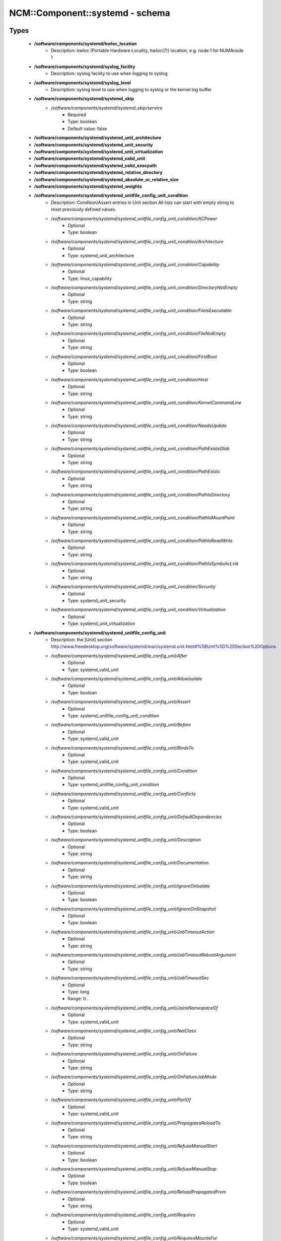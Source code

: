##################################
NCM\::Component\::systemd - schema
##################################

Types
-----

 - **/software/components/systemd/hwloc_location**
    - Description: hwloc (Portable Hardware Locality, hwloc(7)) location, e.g. node:1 for NUMAnode 1
 - **/software/components/systemd/syslog_facility**
    - Description: syslog facility to use when logging to syslog
 - **/software/components/systemd/syslog_level**
    - Description: syslog level to use when logging to syslog or the kernel log buffer
 - **/software/components/systemd/systemd_skip**
    - */software/components/systemd/systemd_skip/service*
        - Required
        - Type: boolean
        - Default value: false
 - **/software/components/systemd/systemd_unit_architecture**
 - **/software/components/systemd/systemd_unit_security**
 - **/software/components/systemd/systemd_unit_virtualization**
 - **/software/components/systemd/systemd_valid_unit**
 - **/software/components/systemd/systemd_valid_execpath**
 - **/software/components/systemd/systemd_relative_directory**
 - **/software/components/systemd/systemd_absolute_or_relative_size**
 - **/software/components/systemd/systemd_weights**
 - **/software/components/systemd/systemd_unitfile_config_unit_condition**
    - Description: Condition/Assert entries in Unit section All lists can start with empty string to reset previously defined values.
    - */software/components/systemd/systemd_unitfile_config_unit_condition/ACPower*
        - Optional
        - Type: boolean
    - */software/components/systemd/systemd_unitfile_config_unit_condition/Architecture*
        - Optional
        - Type: systemd_unit_architecture
    - */software/components/systemd/systemd_unitfile_config_unit_condition/Capability*
        - Optional
        - Type: linux_capability
    - */software/components/systemd/systemd_unitfile_config_unit_condition/DirectoryNotEmpty*
        - Optional
        - Type: string
    - */software/components/systemd/systemd_unitfile_config_unit_condition/FileIsExecutable*
        - Optional
        - Type: string
    - */software/components/systemd/systemd_unitfile_config_unit_condition/FileNotEmpty*
        - Optional
        - Type: string
    - */software/components/systemd/systemd_unitfile_config_unit_condition/FirstBoot*
        - Optional
        - Type: boolean
    - */software/components/systemd/systemd_unitfile_config_unit_condition/Host*
        - Optional
        - Type: string
    - */software/components/systemd/systemd_unitfile_config_unit_condition/KernelCommandLine*
        - Optional
        - Type: string
    - */software/components/systemd/systemd_unitfile_config_unit_condition/NeedsUpdate*
        - Optional
        - Type: string
    - */software/components/systemd/systemd_unitfile_config_unit_condition/PathExistsGlob*
        - Optional
        - Type: string
    - */software/components/systemd/systemd_unitfile_config_unit_condition/PathExists*
        - Optional
        - Type: string
    - */software/components/systemd/systemd_unitfile_config_unit_condition/PathIsDirectory*
        - Optional
        - Type: string
    - */software/components/systemd/systemd_unitfile_config_unit_condition/PathIsMountPoint*
        - Optional
        - Type: string
    - */software/components/systemd/systemd_unitfile_config_unit_condition/PathIsReadWrite*
        - Optional
        - Type: string
    - */software/components/systemd/systemd_unitfile_config_unit_condition/PathIsSymbolicLink*
        - Optional
        - Type: string
    - */software/components/systemd/systemd_unitfile_config_unit_condition/Security*
        - Optional
        - Type: systemd_unit_security
    - */software/components/systemd/systemd_unitfile_config_unit_condition/Virtualization*
        - Optional
        - Type: systemd_unit_virtualization
 - **/software/components/systemd/systemd_unitfile_config_unit**
    - Description: the [Unit] section http://www.freedesktop.org/software/systemd/man/systemd.unit.html#%5BUnit%5D%20Section%20Options
    - */software/components/systemd/systemd_unitfile_config_unit/After*
        - Optional
        - Type: systemd_valid_unit
    - */software/components/systemd/systemd_unitfile_config_unit/AllowIsolate*
        - Optional
        - Type: boolean
    - */software/components/systemd/systemd_unitfile_config_unit/Assert*
        - Optional
        - Type: systemd_unitfile_config_unit_condition
    - */software/components/systemd/systemd_unitfile_config_unit/Before*
        - Optional
        - Type: systemd_valid_unit
    - */software/components/systemd/systemd_unitfile_config_unit/BindsTo*
        - Optional
        - Type: systemd_valid_unit
    - */software/components/systemd/systemd_unitfile_config_unit/Condition*
        - Optional
        - Type: systemd_unitfile_config_unit_condition
    - */software/components/systemd/systemd_unitfile_config_unit/Conflicts*
        - Optional
        - Type: systemd_valid_unit
    - */software/components/systemd/systemd_unitfile_config_unit/DefaultDependencies*
        - Optional
        - Type: boolean
    - */software/components/systemd/systemd_unitfile_config_unit/Description*
        - Optional
        - Type: string
    - */software/components/systemd/systemd_unitfile_config_unit/Documentation*
        - Optional
        - Type: string
    - */software/components/systemd/systemd_unitfile_config_unit/IgnoreOnIsolate*
        - Optional
        - Type: boolean
    - */software/components/systemd/systemd_unitfile_config_unit/IgnoreOnSnapshot*
        - Optional
        - Type: boolean
    - */software/components/systemd/systemd_unitfile_config_unit/JobTimeoutAction*
        - Optional
        - Type: string
    - */software/components/systemd/systemd_unitfile_config_unit/JobTimeoutRebootArgument*
        - Optional
        - Type: string
    - */software/components/systemd/systemd_unitfile_config_unit/JobTimeoutSec*
        - Optional
        - Type: long
        - Range: 0..
    - */software/components/systemd/systemd_unitfile_config_unit/JoinsNamespaceOf*
        - Optional
        - Type: systemd_valid_unit
    - */software/components/systemd/systemd_unitfile_config_unit/NetClass*
        - Optional
        - Type: string
    - */software/components/systemd/systemd_unitfile_config_unit/OnFailure*
        - Optional
        - Type: string
    - */software/components/systemd/systemd_unitfile_config_unit/OnFailureJobMode*
        - Optional
        - Type: string
    - */software/components/systemd/systemd_unitfile_config_unit/PartOf*
        - Optional
        - Type: systemd_valid_unit
    - */software/components/systemd/systemd_unitfile_config_unit/PropagatesReloadTo*
        - Optional
        - Type: string
    - */software/components/systemd/systemd_unitfile_config_unit/RefuseManualStart*
        - Optional
        - Type: boolean
    - */software/components/systemd/systemd_unitfile_config_unit/RefuseManualStop*
        - Optional
        - Type: boolean
    - */software/components/systemd/systemd_unitfile_config_unit/ReloadPropagatedFrom*
        - Optional
        - Type: string
    - */software/components/systemd/systemd_unitfile_config_unit/Requires*
        - Optional
        - Type: systemd_valid_unit
    - */software/components/systemd/systemd_unitfile_config_unit/RequiresMountsFor*
        - Optional
        - Type: string
    - */software/components/systemd/systemd_unitfile_config_unit/RequiresOverridable*
        - Optional
        - Type: systemd_valid_unit
    - */software/components/systemd/systemd_unitfile_config_unit/Requisite*
        - Optional
        - Type: systemd_valid_unit
    - */software/components/systemd/systemd_unitfile_config_unit/RequisiteOverridable*
        - Optional
        - Type: systemd_valid_unit
    - */software/components/systemd/systemd_unitfile_config_unit/SourcePath*
        - Optional
        - Type: string
    - */software/components/systemd/systemd_unitfile_config_unit/StopWhenUnneeded*
        - Optional
        - Type: boolean
    - */software/components/systemd/systemd_unitfile_config_unit/Wants*
        - Optional
        - Type: systemd_valid_unit
 - **/software/components/systemd/systemd_unitfile_config_install**
    - Description: the [Install] section http://www.freedesktop.org/software/systemd/man/systemd.unit.html#%5BInstall%5D%20Section%20Options
    - */software/components/systemd/systemd_unitfile_config_install/Alias*
        - Optional
        - Type: string
    - */software/components/systemd/systemd_unitfile_config_install/Also*
        - Optional
        - Type: systemd_valid_unit
    - */software/components/systemd/systemd_unitfile_config_install/DefaultInstance*
        - Optional
        - Type: string
    - */software/components/systemd/systemd_unitfile_config_install/RequiredBy*
        - Optional
        - Type: systemd_valid_unit
    - */software/components/systemd/systemd_unitfile_config_install/WantedBy*
        - Optional
        - Type: systemd_valid_unit
 - **/software/components/systemd/systemd_unitfile_config_systemd_exec_stdouterr**
 - **/software/components/systemd/systemd_unitfile_config_systemd_kill**
    - Description: systemd.kill directives http://www.freedesktop.org/software/systemd/man/systemd.kill.html valid for [Service], [Socket], [Mount], or [Swap] sections
    - */software/components/systemd/systemd_unitfile_config_systemd_kill/KillMode*
        - Optional
        - Type: string
    - */software/components/systemd/systemd_unitfile_config_systemd_kill/KillSignal*
        - Optional
        - Type: string
    - */software/components/systemd/systemd_unitfile_config_systemd_kill/SendSIGHUP*
        - Optional
        - Type: boolean
    - */software/components/systemd/systemd_unitfile_config_systemd_kill/SendSIGKILL*
        - Optional
        - Type: boolean
 - **/software/components/systemd/systemd_unitfile_config_systemd_exec**
    - Description: systemd.exec directives http://www.freedesktop.org/software/systemd/man/systemd.exec.html valid for [Service], [Socket], [Mount], or [Swap] sections
    - */software/components/systemd/systemd_unitfile_config_systemd_exec/CacheDirectoryMode*
        - Optional
        - Type: type_octal_mode
    - */software/components/systemd/systemd_unitfile_config_systemd_exec/CacheDirectory*
        - Optional
        - Type: systemd_relative_directory
    - */software/components/systemd/systemd_unitfile_config_systemd_exec/ConfigurationDirectoryMode*
        - Optional
        - Type: type_octal_mode
    - */software/components/systemd/systemd_unitfile_config_systemd_exec/ConfigurationDirectory*
        - Optional
        - Type: systemd_relative_directory
    - */software/components/systemd/systemd_unitfile_config_systemd_exec/CPUAffinity*
        - Optional
        - Type: long
    - */software/components/systemd/systemd_unitfile_config_systemd_exec/CPUSchedulingPolicy*
        - Optional
        - Type: string
    - */software/components/systemd/systemd_unitfile_config_systemd_exec/CPUSchedulingPriority*
        - Optional
        - Type: long
        - Range: 1..99
    - */software/components/systemd/systemd_unitfile_config_systemd_exec/CPUSchedulingResetOnFork*
        - Optional
        - Type: boolean
    - */software/components/systemd/systemd_unitfile_config_systemd_exec/Environment*
        - Optional
        - Type: string
    - */software/components/systemd/systemd_unitfile_config_systemd_exec/EnvironmentFile*
        - Optional
        - Type: string
    - */software/components/systemd/systemd_unitfile_config_systemd_exec/Group*
        - Optional
        - Type: defined_group
    - */software/components/systemd/systemd_unitfile_config_systemd_exec/IOSchedulingClass*
        - Optional
        - Type: string
    - */software/components/systemd/systemd_unitfile_config_systemd_exec/IOSchedulingPriority*
        - Optional
        - Type: long
        - Range: 0..7
    - */software/components/systemd/systemd_unitfile_config_systemd_exec/LimitAS*
        - Optional
        - Type: long
        - Range: -1..
    - */software/components/systemd/systemd_unitfile_config_systemd_exec/LimitCORE*
        - Optional
        - Type: long
        - Range: -1..
    - */software/components/systemd/systemd_unitfile_config_systemd_exec/LimitCPU*
        - Optional
        - Type: long
        - Range: -1..
    - */software/components/systemd/systemd_unitfile_config_systemd_exec/LimitDATA*
        - Optional
        - Type: long
        - Range: -1..
    - */software/components/systemd/systemd_unitfile_config_systemd_exec/LimitFSIZE*
        - Optional
        - Type: long
        - Range: -1..
    - */software/components/systemd/systemd_unitfile_config_systemd_exec/LimitLOCKS*
        - Optional
        - Type: long
        - Range: -1..
    - */software/components/systemd/systemd_unitfile_config_systemd_exec/LimitMEMLOCK*
        - Optional
        - Type: long
        - Range: -1..
    - */software/components/systemd/systemd_unitfile_config_systemd_exec/LimitMSGQUEUE*
        - Optional
        - Type: long
        - Range: -1..
    - */software/components/systemd/systemd_unitfile_config_systemd_exec/LimitNICE*
        - Optional
        - Type: long
        - Range: 0..40
    - */software/components/systemd/systemd_unitfile_config_systemd_exec/LimitNOFILE*
        - Optional
        - Type: long
        - Range: -1..
    - */software/components/systemd/systemd_unitfile_config_systemd_exec/LimitNPROC*
        - Optional
        - Type: long
        - Range: -1..
    - */software/components/systemd/systemd_unitfile_config_systemd_exec/LimitRSS*
        - Optional
        - Type: long
        - Range: -1..
    - */software/components/systemd/systemd_unitfile_config_systemd_exec/LimitRTPRIO*
        - Optional
        - Type: long
        - Range: -1..
    - */software/components/systemd/systemd_unitfile_config_systemd_exec/LimitRTTIME*
        - Optional
        - Type: long
        - Range: -1..
    - */software/components/systemd/systemd_unitfile_config_systemd_exec/LimitSIGPENDING*
        - Optional
        - Type: long
        - Range: -1..
    - */software/components/systemd/systemd_unitfile_config_systemd_exec/LimitSTACK*
        - Optional
        - Type: long
        - Range: -1..
    - */software/components/systemd/systemd_unitfile_config_systemd_exec/LogsDirectoryMode*
        - Optional
        - Type: type_octal_mode
    - */software/components/systemd/systemd_unitfile_config_systemd_exec/LogsDirectory*
        - Optional
        - Type: systemd_relative_directory
    - */software/components/systemd/systemd_unitfile_config_systemd_exec/Nice*
        - Optional
        - Type: long
        - Range: -20..19
    - */software/components/systemd/systemd_unitfile_config_systemd_exec/OOMScoreAdjust*
        - Optional
        - Type: long
        - Range: -1000..1000
    - */software/components/systemd/systemd_unitfile_config_systemd_exec/PrivateTmp*
        - Optional
        - Type: boolean
    - */software/components/systemd/systemd_unitfile_config_systemd_exec/PrivateNetwork*
        - Optional
        - Type: boolean
    - */software/components/systemd/systemd_unitfile_config_systemd_exec/RootDirectory*
        - Optional
        - Type: systemd_relative_directory
    - */software/components/systemd/systemd_unitfile_config_systemd_exec/RuntimeDirectoryMode*
        - Optional
        - Type: type_octal_mode
    - */software/components/systemd/systemd_unitfile_config_systemd_exec/RuntimeDirectoryPreserve*
        - Optional
        - Type: choice
    - */software/components/systemd/systemd_unitfile_config_systemd_exec/RuntimeDirectory*
        - Optional
        - Type: systemd_relative_directory
    - */software/components/systemd/systemd_unitfile_config_systemd_exec/StandardError*
        - Optional
        - Type: systemd_unitfile_config_systemd_exec_stdouterr
    - */software/components/systemd/systemd_unitfile_config_systemd_exec/StandardInput*
        - Optional
        - Type: string
    - */software/components/systemd/systemd_unitfile_config_systemd_exec/StandardOutput*
        - Optional
        - Type: systemd_unitfile_config_systemd_exec_stdouterr
    - */software/components/systemd/systemd_unitfile_config_systemd_exec/StateDirectoryMode*
        - Optional
        - Type: type_octal_mode
    - */software/components/systemd/systemd_unitfile_config_systemd_exec/StateDirectory*
        - Optional
        - Type: systemd_relative_directory
    - */software/components/systemd/systemd_unitfile_config_systemd_exec/SupplementaryGroups*
        - Optional
        - Type: defined_group
    - */software/components/systemd/systemd_unitfile_config_systemd_exec/SyslogFacility*
        - Optional
        - Type: syslog_facility
    - */software/components/systemd/systemd_unitfile_config_systemd_exec/SyslogIdentifier*
        - Optional
        - Type: string
    - */software/components/systemd/systemd_unitfile_config_systemd_exec/SyslogLevel*
        - Optional
        - Type: syslog_level
    - */software/components/systemd/systemd_unitfile_config_systemd_exec/SyslogLevelPrefix*
        - Optional
        - Type: boolean
    - */software/components/systemd/systemd_unitfile_config_systemd_exec/TTYPath*
        - Optional
        - Type: string
    - */software/components/systemd/systemd_unitfile_config_systemd_exec/TTYReset*
        - Optional
        - Type: boolean
    - */software/components/systemd/systemd_unitfile_config_systemd_exec/TTYVHangup*
        - Optional
        - Type: boolean
    - */software/components/systemd/systemd_unitfile_config_systemd_exec/TTYVTDisallocate*
        - Optional
        - Type: boolean
    - */software/components/systemd/systemd_unitfile_config_systemd_exec/UMask*
        - Optional
        - Type: type_octal_mode
    - */software/components/systemd/systemd_unitfile_config_systemd_exec/User*
        - Optional
        - Type: defined_user
    - */software/components/systemd/systemd_unitfile_config_systemd_exec/WorkingDirectory*
        - Optional
        - Type: string
 - **/software/components/systemd/systemd_unitfile_config_systemd_resource_control_devicelist**
 - **/software/components/systemd/systemd_unitfile_config_systemd_resource_control_block_weight**
 - **/software/components/systemd/systemd_unitfile_config_systemd_resource_control**
    - Description: systemd.resource-control directives https://www.freedesktop.org/software/systemd/man/systemd.resource-control.html valid for [Slice], [Scope], [Service], [Socket], [Mount], or [Swap] sections
    - */software/components/systemd/systemd_unitfile_config_systemd_resource_control/CPUAccounting*
        - Optional
        - Type: boolean
    - */software/components/systemd/systemd_unitfile_config_systemd_resource_control/CPUShares*
        - Optional
        - Type: long
        - Range: 2..262144
    - */software/components/systemd/systemd_unitfile_config_systemd_resource_control/CPUWeight*
        - Optional
        - Type: systemd_weights
    - */software/components/systemd/systemd_unitfile_config_systemd_resource_control/StartupCPUWeight*
        - Optional
        - Type: systemd_weights
    - */software/components/systemd/systemd_unitfile_config_systemd_resource_control/StartupCPUShares*
        - Optional
        - Type: long
        - Range: 2..262144
    - */software/components/systemd/systemd_unitfile_config_systemd_resource_control/CPUQuota*
        - Optional
        - Type: long
        - Range: 0..100
    - */software/components/systemd/systemd_unitfile_config_systemd_resource_control/MemoryAccounting*
        - Optional
        - Type: boolean
    - */software/components/systemd/systemd_unitfile_config_systemd_resource_control/MemoryLimit*
        - Optional
        - Type: systemd_absolute_or_relative_size
    - */software/components/systemd/systemd_unitfile_config_systemd_resource_control/MemoryMin*
        - Optional
        - Type: systemd_absolute_or_relative_size
    - */software/components/systemd/systemd_unitfile_config_systemd_resource_control/MemoryMax*
        - Optional
        - Type: systemd_absolute_or_relative_size
    - */software/components/systemd/systemd_unitfile_config_systemd_resource_control/MemoryLow*
        - Optional
        - Type: systemd_absolute_or_relative_size
    - */software/components/systemd/systemd_unitfile_config_systemd_resource_control/MemoryHigh*
        - Optional
        - Type: systemd_absolute_or_relative_size
    - */software/components/systemd/systemd_unitfile_config_systemd_resource_control/MemorySwapMax*
        - Optional
        - Type: systemd_absolute_or_relative_size
    - */software/components/systemd/systemd_unitfile_config_systemd_resource_control/TasksAccounting*
        - Optional
        - Type: boolean
    - */software/components/systemd/systemd_unitfile_config_systemd_resource_control/TasksMax*
        - Optional
        - Type: string
    - */software/components/systemd/systemd_unitfile_config_systemd_resource_control/BlockIOAccounting*
        - Optional
        - Type: boolean
    - */software/components/systemd/systemd_unitfile_config_systemd_resource_control/BlockIOWeight*
        - Optional
        - Type: long
        - Range: 10..1000
    - */software/components/systemd/systemd_unitfile_config_systemd_resource_control/IOWeight*
        - Optional
        - Type: systemd_weights
    - */software/components/systemd/systemd_unitfile_config_systemd_resource_control/StartupIOWeight*
        - Optional
        - Type: systemd_weights
    - */software/components/systemd/systemd_unitfile_config_systemd_resource_control/StartupBlockIOWeight*
        - Optional
        - Type: long
        - Range: 10..1000
    - */software/components/systemd/systemd_unitfile_config_systemd_resource_control/BlockIODeviceWeight*
        - Optional
        - Type: systemd_unitfile_config_systemd_resource_control_block_weight
    - */software/components/systemd/systemd_unitfile_config_systemd_resource_control/BlockIOReadBandwidth*
        - Optional
        - Type: systemd_unitfile_config_systemd_resource_control_block_weight
    - */software/components/systemd/systemd_unitfile_config_systemd_resource_control/BlockIOWriteBandwidth*
        - Optional
        - Type: systemd_unitfile_config_systemd_resource_control_block_weight
    - */software/components/systemd/systemd_unitfile_config_systemd_resource_control/IPAccounting*
        - Optional
        - Type: boolean
    - */software/components/systemd/systemd_unitfile_config_systemd_resource_control/IPAddressAllow*
        - Optional
        - Type: type_network_name
    - */software/components/systemd/systemd_unitfile_config_systemd_resource_control/DeviceAllow*
        - Optional
        - Type: systemd_unitfile_config_systemd_resource_control_devicelist
    - */software/components/systemd/systemd_unitfile_config_systemd_resource_control/DevicePolicy*
        - Optional
        - Type: choice
    - */software/components/systemd/systemd_unitfile_config_systemd_resource_control/Slice*
        - Optional
        - Type: string
    - */software/components/systemd/systemd_unitfile_config_systemd_resource_control/Delegate*
        - Optional
        - Type: boolean
 - **/software/components/systemd/systemd_unitfile_config_service**
    - Description: the [Service] section http://www.freedesktop.org/software/systemd/man/systemd.service.html
    - */software/components/systemd/systemd_unitfile_config_service/AmbientCapabilities*
        - Optional
        - Type: linux_capability
    - */software/components/systemd/systemd_unitfile_config_service/BusName*
        - Optional
        - Type: string
    - */software/components/systemd/systemd_unitfile_config_service/BusPolicy*
        - Optional
        - Type: string
    - */software/components/systemd/systemd_unitfile_config_service/CapabilityBoundingSet*
        - Optional
        - Type: linux_capability
    - */software/components/systemd/systemd_unitfile_config_service/ExecReload*
        - Optional
        - Type: transitional_string_or_list_of_strings
    - */software/components/systemd/systemd_unitfile_config_service/ExecStart*
        - Optional
        - Type: transitional_string_or_list_of_strings
    - */software/components/systemd/systemd_unitfile_config_service/ExecStartPost*
        - Optional
        - Type: transitional_string_or_list_of_strings
    - */software/components/systemd/systemd_unitfile_config_service/ExecStartPre*
        - Optional
        - Type: transitional_string_or_list_of_strings
    - */software/components/systemd/systemd_unitfile_config_service/ExecStop*
        - Optional
        - Type: transitional_string_or_list_of_strings
    - */software/components/systemd/systemd_unitfile_config_service/ExecStopPost*
        - Optional
        - Type: transitional_string_or_list_of_strings
    - */software/components/systemd/systemd_unitfile_config_service/GuessMainPID*
        - Optional
        - Type: boolean
    - */software/components/systemd/systemd_unitfile_config_service/NonBlocking*
        - Optional
        - Type: boolean
    - */software/components/systemd/systemd_unitfile_config_service/NotifyAccess*
        - Optional
        - Type: string
    - */software/components/systemd/systemd_unitfile_config_service/PIDFile*
        - Optional
        - Type: string
    - */software/components/systemd/systemd_unitfile_config_service/PermissionsStartOnly*
        - Optional
        - Type: boolean
    - */software/components/systemd/systemd_unitfile_config_service/RemainAfterExit*
        - Optional
        - Type: boolean
    - */software/components/systemd/systemd_unitfile_config_service/Restart*
        - Optional
        - Type: string
    - */software/components/systemd/systemd_unitfile_config_service/RestartForceExitStatus*
        - Optional
        - Type: long
    - */software/components/systemd/systemd_unitfile_config_service/RestartPreventExitStatus*
        - Optional
        - Type: long
    - */software/components/systemd/systemd_unitfile_config_service/RestartSec*
        - Optional
        - Type: long
        - Range: 0..
    - */software/components/systemd/systemd_unitfile_config_service/RootDirectoryStartOnly*
        - Optional
        - Type: boolean
    - */software/components/systemd/systemd_unitfile_config_service/Sockets*
        - Optional
        - Type: systemd_valid_unit
    - */software/components/systemd/systemd_unitfile_config_service/SuccessExitStatus*
        - Optional
        - Type: long
    - */software/components/systemd/systemd_unitfile_config_service/TimeoutSec*
        - Optional
        - Type: long
        - Range: 0..
    - */software/components/systemd/systemd_unitfile_config_service/TimeoutStartSec*
        - Optional
        - Type: long
        - Range: 0..
    - */software/components/systemd/systemd_unitfile_config_service/TimeoutStopSec*
        - Optional
        - Type: long
        - Range: 0..
    - */software/components/systemd/systemd_unitfile_config_service/Type*
        - Optional
        - Type: string
    - */software/components/systemd/systemd_unitfile_config_service/WatchdogSec*
        - Optional
        - Type: long
        - Range: 0..
 - **/software/components/systemd/systemd_unitfile_config_socket**
    - Description: the [Socket] section http://www.freedesktop.org/software/systemd/man/systemd.socket.html
    - */software/components/systemd/systemd_unitfile_config_socket/ListenStream*
        - Optional
        - Type: string
    - */software/components/systemd/systemd_unitfile_config_socket/ListenDatagram*
        - Optional
        - Type: string
    - */software/components/systemd/systemd_unitfile_config_socket/ListenSequentialPacket*
        - Optional
        - Type: string
    - */software/components/systemd/systemd_unitfile_config_socket/ListenFIFO*
        - Optional
        - Type: absolute_file_path
    - */software/components/systemd/systemd_unitfile_config_socket/ListenSpecial*
        - Optional
        - Type: absolute_file_path
    - */software/components/systemd/systemd_unitfile_config_socket/ListenNetlink*
        - Optional
        - Type: string
    - */software/components/systemd/systemd_unitfile_config_socket/ListenMessageQueue*
        - Optional
        - Type: string
    - */software/components/systemd/systemd_unitfile_config_socket/ListenUSBFunction*
        - Optional
        - Type: string
    - */software/components/systemd/systemd_unitfile_config_socket/SocketProtocol*
        - Optional
        - Type: choice
    - */software/components/systemd/systemd_unitfile_config_socket/BindIPv6Only*
        - Optional
        - Type: choice
    - */software/components/systemd/systemd_unitfile_config_socket/Backlog*
        - Optional
        - Type: long
        - Range: 0..
    - */software/components/systemd/systemd_unitfile_config_socket/BindToDevice*
        - Optional
        - Type: string
    - */software/components/systemd/systemd_unitfile_config_socket/SocketUser*
        - Optional
        - Type: defined_user
    - */software/components/systemd/systemd_unitfile_config_socket/SocketGroup*
        - Optional
        - Type: defined_group
    - */software/components/systemd/systemd_unitfile_config_socket/SocketMode*
        - Optional
        - Type: type_octal_mode
    - */software/components/systemd/systemd_unitfile_config_socket/DirectoryMode*
        - Optional
        - Type: type_octal_mode
    - */software/components/systemd/systemd_unitfile_config_socket/Accept*
        - Optional
        - Type: boolean
    - */software/components/systemd/systemd_unitfile_config_socket/Writable*
        - Optional
        - Type: boolean
    - */software/components/systemd/systemd_unitfile_config_socket/MaxConnections*
        - Optional
        - Type: long
        - Range: 0..
    - */software/components/systemd/systemd_unitfile_config_socket/MaxConnectionsPerSource*
        - Optional
        - Type: long
        - Range: 0..
    - */software/components/systemd/systemd_unitfile_config_socket/KeepAlive*
        - Optional
        - Type: boolean
    - */software/components/systemd/systemd_unitfile_config_socket/KeepAliveTimeSec*
        - Optional
        - Type: long
        - Range: 0..
    - */software/components/systemd/systemd_unitfile_config_socket/KeepAliveIntervalSec*
        - Optional
        - Type: long
        - Range: 0..
    - */software/components/systemd/systemd_unitfile_config_socket/KeepAliveProbes*
        - Optional
        - Type: long
        - Range: 0..
    - */software/components/systemd/systemd_unitfile_config_socket/NoDelay*
        - Optional
        - Type: boolean
    - */software/components/systemd/systemd_unitfile_config_socket/Priority*
        - Optional
        - Type: long
        - Range: 0..
    - */software/components/systemd/systemd_unitfile_config_socket/DeferAcceptSec*
        - Optional
        - Type: long
        - Range: 0..
    - */software/components/systemd/systemd_unitfile_config_socket/ReceiveBuffer*
        - Optional
        - Type: long
        - Range: 0..
    - */software/components/systemd/systemd_unitfile_config_socket/SendBuffer*
        - Optional
        - Type: long
        - Range: 0..
    - */software/components/systemd/systemd_unitfile_config_socket/IPTOS*
        - Optional
        - Type: string
    - */software/components/systemd/systemd_unitfile_config_socket/IPTTL*
        - Optional
        - Type: long
    - */software/components/systemd/systemd_unitfile_config_socket/Mark*
        - Optional
        - Type: long
    - */software/components/systemd/systemd_unitfile_config_socket/ReusePort*
        - Optional
        - Type: boolean
    - */software/components/systemd/systemd_unitfile_config_socket/SmackLabel*
        - Optional
        - Type: string
    - */software/components/systemd/systemd_unitfile_config_socket/SmackLabelIPIn*
        - Optional
        - Type: string
    - */software/components/systemd/systemd_unitfile_config_socket/SmackLabelIPOut*
        - Optional
        - Type: string
    - */software/components/systemd/systemd_unitfile_config_socket/SELinuxContextFromNet*
        - Optional
        - Type: boolean
    - */software/components/systemd/systemd_unitfile_config_socket/PipeSize*
        - Optional
        - Type: long
        - Range: 0..
    - */software/components/systemd/systemd_unitfile_config_socket/MessageQueueMaxMessages*
        - Optional
        - Type: long
    - */software/components/systemd/systemd_unitfile_config_socket/MessageQueueMessageSize*
        - Optional
        - Type: long
    - */software/components/systemd/systemd_unitfile_config_socket/FreeBind*
        - Optional
        - Type: boolean
    - */software/components/systemd/systemd_unitfile_config_socket/Transparent*
        - Optional
        - Type: boolean
    - */software/components/systemd/systemd_unitfile_config_socket/Broadcast*
        - Optional
        - Type: boolean
    - */software/components/systemd/systemd_unitfile_config_socket/PassCredentials*
        - Optional
        - Type: boolean
    - */software/components/systemd/systemd_unitfile_config_socket/PassSecurity*
        - Optional
        - Type: boolean
    - */software/components/systemd/systemd_unitfile_config_socket/TCPCongestion*
        - Optional
        - Type: choice
    - */software/components/systemd/systemd_unitfile_config_socket/ExecStartPost*
        - Optional
        - Type: systemd_valid_execpath
    - */software/components/systemd/systemd_unitfile_config_socket/ExecStartPre*
        - Optional
        - Type: systemd_valid_execpath
    - */software/components/systemd/systemd_unitfile_config_socket/ExecStopPre*
        - Optional
        - Type: systemd_valid_execpath
    - */software/components/systemd/systemd_unitfile_config_socket/ExecStopPost*
        - Optional
        - Type: systemd_valid_execpath
    - */software/components/systemd/systemd_unitfile_config_socket/TimeoutSec*
        - Optional
        - Type: long
        - Range: 0..
    - */software/components/systemd/systemd_unitfile_config_socket/Service*
        - Optional
        - Type: string
    - */software/components/systemd/systemd_unitfile_config_socket/RemoveOnStop*
        - Optional
        - Type: boolean
    - */software/components/systemd/systemd_unitfile_config_socket/Symlinks*
        - Optional
        - Type: string
    - */software/components/systemd/systemd_unitfile_config_socket/FileDescriptorName*
        - Optional
        - Type: string
    - */software/components/systemd/systemd_unitfile_config_socket/TriggerLimitIntervalSec*
        - Optional
        - Type: long
        - Range: 0..
    - */software/components/systemd/systemd_unitfile_config_socket/TriggerLimitBurst*
        - Optional
        - Type: long
        - Range: 0..
 - **/software/components/systemd/systemd_unitfile_config_path**
    - Description: the [Path] section https://www.freedesktop.org/software/systemd/man/systemd.path.html
    - */software/components/systemd/systemd_unitfile_config_path/PathExists*
        - Optional
        - Type: absolute_file_path
    - */software/components/systemd/systemd_unitfile_config_path/PathExistsGlob*
        - Optional
        - Type: absolute_file_path
    - */software/components/systemd/systemd_unitfile_config_path/PathChanged*
        - Optional
        - Type: absolute_file_path
    - */software/components/systemd/systemd_unitfile_config_path/PathModified*
        - Optional
        - Type: absolute_file_path
    - */software/components/systemd/systemd_unitfile_config_path/DirectoryNotEmpty*
        - Optional
        - Type: absolute_file_path
    - */software/components/systemd/systemd_unitfile_config_path/Unit*
        - Optional
        - Type: string
    - */software/components/systemd/systemd_unitfile_config_path/MakeDirectory*
        - Optional
        - Type: boolean
    - */software/components/systemd/systemd_unitfile_config_path/DirectoryMode*
        - Optional
        - Type: type_octal_mode
    - */software/components/systemd/systemd_unitfile_config_path/TriggerLimitIntervalSec*
        - Optional
        - Type: long
        - Range: 0..
    - */software/components/systemd/systemd_unitfile_config_path/TriggerLimitBurst*
        - Optional
        - Type: long
        - Range: 0..
 - **/software/components/systemd/systemd_unitfile_config_mount**
    - Description: the [mount] section http://www.freedesktop.org/software/systemd/man/systemd.mount.html
    - */software/components/systemd/systemd_unitfile_config_mount/What*
        - Required
        - Type: string
    - */software/components/systemd/systemd_unitfile_config_mount/Where*
        - Required
        - Type: absolute_file_path
    - */software/components/systemd/systemd_unitfile_config_mount/Type*
        - Optional
        - Type: string
    - */software/components/systemd/systemd_unitfile_config_mount/Options*
        - Optional
        - Type: string
    - */software/components/systemd/systemd_unitfile_config_mount/SloppyOptions*
        - Optional
        - Type: boolean
    - */software/components/systemd/systemd_unitfile_config_mount/LazyUnmount*
        - Optional
        - Type: boolean
    - */software/components/systemd/systemd_unitfile_config_mount/ReadWriteOnly*
        - Optional
        - Type: boolean
    - */software/components/systemd/systemd_unitfile_config_mount/ForceUnmount*
        - Optional
        - Type: boolean
    - */software/components/systemd/systemd_unitfile_config_mount/DirectoryMode*
        - Optional
        - Type: type_octal_mode
    - */software/components/systemd/systemd_unitfile_config_mount/TimeoutSec*
        - Optional
        - Type: long
        - Range: 0..
 - **/software/components/systemd/systemd_unitfile_config_automount**
    - Description: the [Automount] section http://www.freedesktop.org/software/systemd/man/systemd.automount.html
    - */software/components/systemd/systemd_unitfile_config_automount/Where*
        - Required
        - Type: absolute_file_path
    - */software/components/systemd/systemd_unitfile_config_automount/DirectoryMode*
        - Optional
        - Type: type_octal_mode
    - */software/components/systemd/systemd_unitfile_config_automount/TimeoutIdleSec*
        - Optional
        - Type: long
        - Range: 0..
 - **/software/components/systemd/systemd_unitfile_config_timer**
    - Description: the [Timer] section http://www.freedesktop.org/software/systemd/man/systemd.timer.html
    - */software/components/systemd/systemd_unitfile_config_timer/OnActiveSec*
        - Optional
        - Type: long
        - Range: 0..
    - */software/components/systemd/systemd_unitfile_config_timer/OnBootSec*
        - Optional
        - Type: long
        - Range: 0..
    - */software/components/systemd/systemd_unitfile_config_timer/OnStartupSec*
        - Optional
        - Type: long
        - Range: 0..
    - */software/components/systemd/systemd_unitfile_config_timer/OnUnitActiveSec*
        - Optional
        - Type: long
        - Range: 0..
    - */software/components/systemd/systemd_unitfile_config_timer/OnUnitInactiveSec*
        - Optional
        - Type: long
        - Range: 0..
    - */software/components/systemd/systemd_unitfile_config_timer/OnCalendar*
        - Optional
        - Type: string
    - */software/components/systemd/systemd_unitfile_config_timer/AccuracySec*
        - Optional
        - Type: long
        - Range: 0..
    - */software/components/systemd/systemd_unitfile_config_timer/RandomizedDelaySec*
        - Optional
        - Type: long
        - Range: 0..
    - */software/components/systemd/systemd_unitfile_config_timer/FixedRandomDelay*
        - Optional
        - Type: boolean
    - */software/components/systemd/systemd_unitfile_config_timer/OnClockChange*
        - Optional
        - Type: boolean
    - */software/components/systemd/systemd_unitfile_config_timer/OnTimezoneChange*
        - Optional
        - Type: boolean
    - */software/components/systemd/systemd_unitfile_config_timer/Unit*
        - Optional
        - Type: string
    - */software/components/systemd/systemd_unitfile_config_timer/Persistent*
        - Optional
        - Type: boolean
    - */software/components/systemd/systemd_unitfile_config_timer/WakeSystem*
        - Optional
        - Type: boolean
    - */software/components/systemd/systemd_unitfile_config_timer/RemainAfterElapse*
        - Optional
        - Type: boolean
 - **/software/components/systemd/systemd_unitfile_config_slice**
    - Description: the [Slice] section http://www.freedesktop.org/software/systemd/man/systemd.slice.html
 - **/software/components/systemd/systemd_unitfile_config**
    - Description: Unit configuration sections includes, unit and install are type agnostic unit and install are mandatory, but not enforced by schema (possible issues in case of replace=true) the other attributes are only valid for a specific type
    - */software/components/systemd/systemd_unitfile_config/includes*
        - Description: list of existing/other units to base the configuration on (e.g. when creating a new service with a different name, based on an exsiting one)
        - Optional
        - Type: string
    - */software/components/systemd/systemd_unitfile_config/install*
        - Optional
        - Type: systemd_unitfile_config_install
    - */software/components/systemd/systemd_unitfile_config/service*
        - Optional
        - Type: systemd_unitfile_config_service
    - */software/components/systemd/systemd_unitfile_config/socket*
        - Optional
        - Type: systemd_unitfile_config_socket
    - */software/components/systemd/systemd_unitfile_config/mount*
        - Optional
        - Type: systemd_unitfile_config_mount
    - */software/components/systemd/systemd_unitfile_config/automount*
        - Optional
        - Type: systemd_unitfile_config_automount
    - */software/components/systemd/systemd_unitfile_config/path*
        - Optional
        - Type: systemd_unitfile_config_path
    - */software/components/systemd/systemd_unitfile_config/timer*
        - Optional
        - Type: systemd_unitfile_config_timer
    - */software/components/systemd/systemd_unitfile_config/unit*
        - Optional
        - Type: systemd_unitfile_config_unit
    - */software/components/systemd/systemd_unitfile_config/slice*
        - Optional
        - Type: systemd_unitfile_config_slice
 - **/software/components/systemd/systemd_unitfile_custom**
    - Description: Custom unit configuration to allow inserting computed configuration data It overrides the data defined in the regular config schema, so do not forget to set those as well (can be dummy value).
    - */software/components/systemd/systemd_unitfile_custom/CPUAffinity*
        - Description: CPUAffinity list determined via 'hwloc-calc --physical-output --intersect PU <location0> <location1>' Allows to cpubind on numanodes (as we cannot trust logical CPU indices, which regular CPUAffinity requires) Forces an empty list to reset any possible previously defined affinity.
        - Optional
        - Type: hwloc_location
 - **/software/components/systemd/systemd_unitfile**
    - Description: Unit file configuration
    - */software/components/systemd/systemd_unitfile/config*
        - Description: unitfile configuration data
        - Required
        - Type: systemd_unitfile_config
    - */software/components/systemd/systemd_unitfile/custom*
        - Description: custom unitfile configuration data
        - Optional
        - Type: systemd_unitfile_custom
    - */software/components/systemd/systemd_unitfile/replace*
        - Description: replaceunitfile configuration: if true, only the defined parameters will be used by the unit; anything else is ignored
        - Required
        - Type: boolean
        - Default value: false
    - */software/components/systemd/systemd_unitfile/only*
        - Description: only use the unit parameters for unitfile configuration, ignore other defined here such as targets (but still allow e.g. values defined by legacy chkconfig)
        - Optional
        - Type: boolean
 - **/software/components/systemd/systemd_target**
 - **/software/components/systemd/systemd_unit_type**
    - */software/components/systemd/systemd_unit_type/name*
        - Optional
        - Type: string
    - */software/components/systemd/systemd_unit_type/targets*
        - Required
        - Type: systemd_target
    - */software/components/systemd/systemd_unit_type/type*
        - Required
        - Type: choice
        - Default value: service
    - */software/components/systemd/systemd_unit_type/startstop*
        - Required
        - Type: boolean
        - Default value: true
    - */software/components/systemd/systemd_unit_type/state*
        - Required
        - Type: string
        - Default value: enabled
    - */software/components/systemd/systemd_unit_type/file*
        - Description: unitfile configuration
        - Optional
        - Type: systemd_unitfile
 - **/software/components/systemd/systemd_component**
    - */software/components/systemd/systemd_component/skip*
        - Required
        - Type: systemd_skip
    - */software/components/systemd/systemd_component/unconfigured*
        - Description: what to do with unconfigured units: ignore, enabled, disabled, on (enabled+start), off (disabled+stop; advanced option)
        - Required
        - Type: string
        - Default value: ignore
    - */software/components/systemd/systemd_component/unit*
        - Optional
        - Type: systemd_unit_type

Functions
---------

 - is_absolute_or_relative_size
    - Description: Validate that a property is either a size (in bytes), a relative size (in %) or 'infinity'. Used for memory limits in cgroups.

